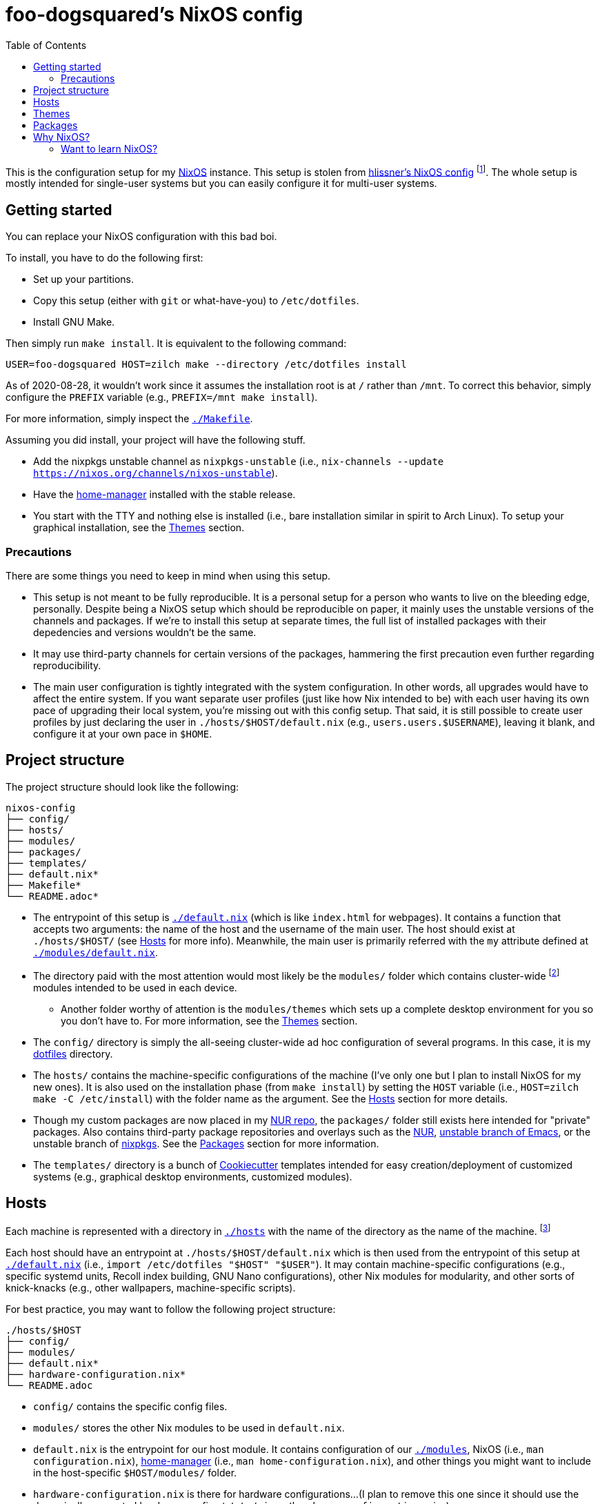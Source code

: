 = foo-dogsquared's NixOS config
:toc:

This is the configuration setup for my https://nixos.org[NixOS] instance.
This setup is stolen from https://github.com/hlissner/dotfiles[hlissner's NixOS config] footnote:[The author and one-man maintainer of Doom Emacs.].
The whole setup is mostly intended for single-user systems but you can easily configure it for multi-user systems.




== Getting started

You can replace your NixOS configuration with this bad boi.

To install, you have to do the following first:

- Set up your partitions.
- Copy this setup (either with `git` or what-have-you) to `/etc/dotfiles`.
- Install GNU Make.

Then simply run `make install`.
It is equivalent to the following command:

[source, shell]
----
USER=foo-dogsquared HOST=zilch make --directory /etc/dotfiles install
----

As of 2020-08-28, it wouldn't work since it assumes the installation root is at `/` rather than `/mnt`.
To correct this behavior, simply configure the `PREFIX` variable (e.g., `PREFIX=/mnt make install`).

For more information, simply inspect the link:./Makefile[`./Makefile`].

Assuming you did install, your project will have the following stuff.

- Add the nixpkgs unstable channel as `nixpkgs-unstable` (i.e., `nix-channels --update https://nixos.org/channels/nixos-unstable`).
- Have the https://github.com/rycee/home-manager[home-manager] installed with the stable release.
- You start with the TTY and nothing else is installed (i.e., bare installation similar in spirit to Arch Linux).
To setup your graphical installation, see the <<Themes>> section.


=== Precautions

There are some things you need to keep in mind when using this setup.

* This setup is not meant to be fully reproducible.
It is a personal setup for a person who wants to live on the bleeding edge, personally.
Despite being a NixOS setup which should be reproducible on paper, it mainly uses the unstable versions of the channels and packages.
If we're to install this setup at separate times, the full list of installed packages with their depedencies and versions wouldn't be the same.

* It may use third-party channels for certain versions of the packages, hammering the first precaution even further regarding reproducibility.

* The main user configuration is tightly integrated with the system configuration.
In other words, all upgrades would have to affect the entire system.
If you want separate user profiles (just like how Nix intended to be) with each user having its own pace of upgrading their local system, you're missing out with this config setup.
That said, it is still possible to create user profiles by just declaring the user in `./hosts/$HOST/default.nix` (e.g., `users.users.$USERNAME`), leaving it blank, and configure it at your own pace in `$HOME`.




== Project structure

The project structure should look like the following:

[source, tree]
----
nixos-config
├── config/
├── hosts/
├── modules/
├── packages/
├── templates/
├── default.nix*
├── Makefile*
└── README.adoc*
----

* The entrypoint of this setup is link:./default.nix[`./default.nix`] (which is like `index.html` for webpages).
It contains a function that accepts two arguments: the name of the host and the username of the main user.
The host should exist at `./hosts/$HOST/` (see <<Hosts>> for more info).
Meanwhile, the main user is primarily referred with the `my` attribute defined at link:./modules/default.nix[`./modules/default.nix`].

* The directory paid with the most attention would most likely be the `modules/` folder which contains cluster-wide footnote:[Whenever I say 'cluster-wide', I really mean my laptop (which I have none at the moment) and desktop (which I have only one at the moment).]  modules intended to be used in each device.

** Another folder worthy of attention is the `modules/themes` which sets up a complete desktop environment for you so you don't have to.
For more information, see the <<Themes>> section.

* The `config/` directory is simply the all-seeing cluster-wide ad hoc configuration of several programs.
In this case, it is my https://github.com/foo-dogsquared/dotflies[dotfiles] directory.

* The `hosts/` contains the machine-specific configurations of the machine (I've only one but I plan to install NixOS for my new ones).
It is also used on the installation phase (from `make install`) by setting the `HOST` variable (i.e., `HOST=zilch make -C /etc/install`) with the folder name as the argument.
See the <<Hosts>> section for more details.

* Though my custom packages are now placed in my https://github.com/foo-dogsquared/nur-packages[NUR repo], the `packages/` folder still exists here intended for "private" packages.
Also contains third-party package repositories and overlays such as the https://github.com/nix-community/NUR[NUR], https://github.com/nix-community/emacs-overlay[unstable branch of Emacs], or the unstable branch of https://github.com/NixOS/nixpkgs/[nixpkgs].
See the <<Packages>> section for more information.

* The `templates/` directory is a bunch of https://github.com/cookiecutter/cookiecutter/[Cookiecutter] templates intended for easy creation/deployment of customized systems (e.g., graphical desktop environments, customized modules).




== Hosts

Each machine is represented with a directory in link:./hosts/[`./hosts`] with the name of the directory as the name of the machine.
footnote:[It is basically using the pets approach (from pets versus cattle thing).]

Each host should have an entrypoint at `./hosts/$HOST/default.nix` which is then used from the entrypoint of this setup at link:./default.nix[`./default.nix`] (i.e., `import /etc/dotfiles "$HOST" "$USER"`).
It may contain machine-specific configurations (e.g., specific systemd units, Recoll index building, GNU Nano configurations), other Nix modules for modularity, and other sorts of knick-knacks (e.g., other wallpapers, machine-specific scripts).

For best practice, you may want to follow the following project structure:

[source, tree]
----
./hosts/$HOST
├── config/
├── modules/
├── default.nix*
├── hardware-configuration.nix*
└── README.adoc
----

* `config/` contains the specific config files.

* `modules/` stores the other Nix modules to be used in `default.nix`.

* `default.nix` is the entrypoint for our host module.
It contains configuration of our link:./modules[`./modules`], NixOS (i.e., `man configuration.nix`), https://github.com/rycee/home-manager[home-manager] (i.e., `man home-configuration.nix`), and other things you might want to include in the host-specific `$HOST/modules/` folder.

* `hardware-configuration.nix` is there for hardware configurations...
(I plan to remove this one since it should use the dynamically generated hardware config at `/etc/nixos/hardware-configuration.nix`.)

* A README file in whatever format you prefer.
(I just choose https://asciidoctor.org/[Asciidoctor] with the `.adoc` file extension since it's my go-to document format.)




== Themes

My setup feature themes as a NixOS module (in link:./modules/themes[`modules/themes`]) which sets up a complete graphical environment.
This lets me easily switch my graphical setup with a simple toggle (i.e., `theme.$THEME_NAME.enable = true;`) in my machine configuration (i.e., `./hosts/$HOST/default.nix`).
For safety from conflicting modules and configuration, you should have a bare installation ala-Arch Linux.

As you can see in the `default.nix` of the `modules/theme` directory, a theme should also pass in certain data to `modules.theme` as if it's enabled.
The following is an example metadata object of a theme.

[source, nix]
----
{
  name = "Fair and square";
  version = "0.1.0";
  path = ./.;
  wallpaper = "${config.modules.theme.path}/config/wallpaper";
}
----

For best practice, the general project structure of a theme should look like the following:

[source, tree]
----
$THEME_NAME
├── config/
│   ├── PROGRAM_1/
│   ├── PROGRAM_2/
│   ├── PROGRAM_3/
│   └── wallpaper*
├── default.nix*
└── README.adoc*
----

* The `config/` folder is where all of the specific configurations will go.
Each program to be configured is stored in its own folder (e.g., polybar, bspwm, sxhkd).
A wallpaper can be placed at `config/wallpaper` for convenience.

* `default.nix` is simply the entry point for our theme module.
This is where you can add certain packages, enable certain settings, setup your files to the home directory, and pass the theme metadata.

* For convenience, you should make the NixOS theme module as a https://github.com/cookiecutter/cookiecutter[Cookiecutter template] to easily replace the color schemes, fonts, and what-have-you.
Then, edit `modules/themes/default.nix` to add the theme to the selection.
I have my theme templates stored in link:./templates[`./templates`] as an example.




== Packages

The link:./packages/[`./packages/`] directory contains cluster-wide https://nixos.wiki/wiki/Overlays[overlays], https://nixos.wiki/wiki/Nix_Channels[channels], and custom packages.
The overlays should be put in a separate folder in `./packages/overlays/`.
For any other packages, it should be put on the same level as `./packages/default.nix`.

To make this section longer, here is the workflow summary in creating a package:

- Create a test file (i.e., `./packages/$PACKAGE.nix`).
Either as an initial draft or a final prototype that you'll never check once it successfully built.

- Fetch the to-be package.
In case you want to know the SHA256 hash of the to-be package from fetching (e.g., `fetchTarball`, `fetchFromGitHub`), you can use `lib.fakeSha256` and wait for the error to appear.
It should give you the expected hash.
footnote:[Don't forget to visit the nixpkgs repo and look at the source code for the nth time.]

- Give the build inputs and the instructions for individual phases (e.g., `unpackPhase`, `preInstallPhase`, `buildPhase`).




== Why NixOS?

It'll be a full-time geeky story if I have to explain so I'll put it in a bullet list.

* You can configure your system from the system-wide packages, user-specific packages, boot loader settings, graphical environments, and what-have-you.
That fact alone blew my mind ever since I saw @hlissner's NixOS and the temptation just keeps growing ever since.
This is where the real power of NixOS (and also https://guix.gnu.org/[GuixSD]) really made it worth: declarative configuration.

* It is reproducible (in a way, anyway).
Compared to other distros I've used in the past before discovering NixOS (which is only Arch and Fedora), it is very easy to reproduce the config.
In my first day of using NixOS, I just enabled hlissner's default config and I was able to boot in just fine.
(Though, changing my config into something that I want to takes the most time.)

* Rollbacks...
Rollbacks are good.
In system state, life with a time machine, and fighting games.
You can just `nixos-rebuild switch --rollback` and you'll be back into your previous config.
It's like Windows Restore on steroids.

* The packaging process is straightforward (or so I've heard).
I've yet to create one but it'll quickly change once I found my ideal set up for starting game dev as a hobby.


=== Want to learn NixOS?

I was able to get up and running with NixOS in a day (which is impressive for the smoothbrain that I am) thanks to these resources:

* https://nixos.org/manual/nixos/[The NixOS manual] is your starting point.
Personally, I find it a bit confusing but it is still good to get an installation working.

* https://www.youtube.com/watch?v=NYyImy-lqaA&list=PLRGI9KQ3_HP_OFRG6R-p4iFgMSK1t5BHs[The Nixology video series by Burke Libbey] which gives a practical insight on Nix and NixOS, in general.
I give it a wholehearted recommendation to check it out.

* I learn a whole lot from tinkering with https://github.com/hlissner/dotfiles[@hlissner's dotfiles].
It's like the practical application of the things I've learned for the day.
Though, it did cost me to spend a week debugging footnote:[Which mostly compose of trial-and-erroring the hardcore way.] the config from the never-ending tinkering (which is a stupid decision on my part).
It could've been resolved in a day or two if I had joined the https://discord.gg/qvGgnVx[Doom Emacs Discord server].

* Speaking of the Doom Emacs Discord server, the https://discord.gg/qvGgnVx[Doom Emacs Discord server] is pretty cool.
Despite it is a Discord server on Doom Emacs, it is welcoming on non-Doom Emacs stuff and you can find a lot of NixOS (and Guix) geeks over there.

* With the https://stephank.nl/p/2020-06-01-a-nix-primer-by-a-newcomer.html[help of the newcomers documented their learnings], I was able to quickly pick the terminologies surrounding the system.

If you want to look out for some go-to resources, the https://nixos.org/learn.html[official manuals] will never fade in the list.
It may be horrible for a newcomer (in my opinion) but it is great for someone who's already familiar with Nix.
The https://nixos.wiki/[unofficial NixOS wiki] is one of the more reliable sources especially with its practical example.

For more learning on the Nix conventions, ecosystem, and practices, I recommend https://nix.dev/[nix.dev] to look out for.
It provides some information that the official (and unofficial) sources misses.

NixOS is a wildly different beast compared to other distros.
I did go through some rocky road to learning it;
my time learning NixOS is not composed of 100% absorbing the information efficiently.

* One of the biggest problem I've encountered is the hidden conventions on the code.
The biggest example I can think of is the parameters of a nixpkgs module (i.e., `{ config, options, lib, pkgs, ... }`).
For an acquintance with Nix, it may not be that much of a problem.
However, for a newcomer, it is pretty hard to find those information with those https://nixos.org/learn.html[three manuals].

* It does throw a bunch of traditional concepts usually found on most Linux distros with the removal of filesystem hierarchy the biggest change of them all.
Thankfully, there's been remedy to mitigate against the sudden change by retaining `/usr/bin/env` for your scripts.

* The error messages are horrible (when it's horrible)!
There is a https://opencollective.com/nix-errors-enhancement/updates/revising-our-road-map-phase-3[recent push on improving Nix in that aspect] but it focuses on the formatting.
The interpreter sometimes points at the opposite way (at least to me).
